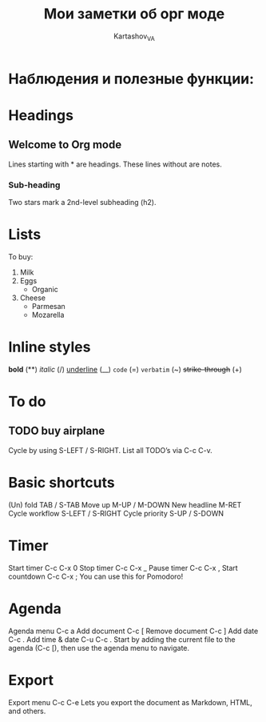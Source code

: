 #+TITLE: Мои заметки об орг моде
#+AUTHOR: Kartashov_VA

* Наблюдения и полезные функции: 
* Headings
** Welcome to Org mode

     Lines starting with * are headings.
     These lines without are notes.
*** Sub-heading

     Two stars mark a 2nd-level subheading (h2).
* Lists
To buy:
1. Milk
2. Eggs
   - Organic
3. Cheese
   + Parmesan
   + Mozarella 
* Inline styles
*bold* (**)
/italic/ (/)
_underline_  (__)
=code= (=)
~verbatim~ (~)
+strike-through+ (+)
* To do
** TODO buy airplane
 Cycle by using S-LEFT / S-RIGHT. List all TODO’s via C-c C-v.
* Basic shortcuts
(Un) fold	TAB / S-TAB
Move up	M-UP / M-DOWN
New headline	M-RET
Cycle workflow	S-LEFT / S-RIGHT
Cycle priority	S-UP / S-DOWN
* Timer
Start timer	C-c C-x 0
Stop timer	C-c C-x _
Pause timer	C-c C-x ,
Start countdown	C-c C-x ;
You can use this for Pomodoro!
* Agenda
Agenda menu	C-c a
Add document	C-c [
Remove document	C-c ]
Add date	C-c .
Add time & date	C-u C-c .
Start by adding the current file to the agenda (C-c [), then use the agenda menu to navigate.
* Export
Export menu	C-c C-e
Lets you export the document as Markdown, HTML, and others.
